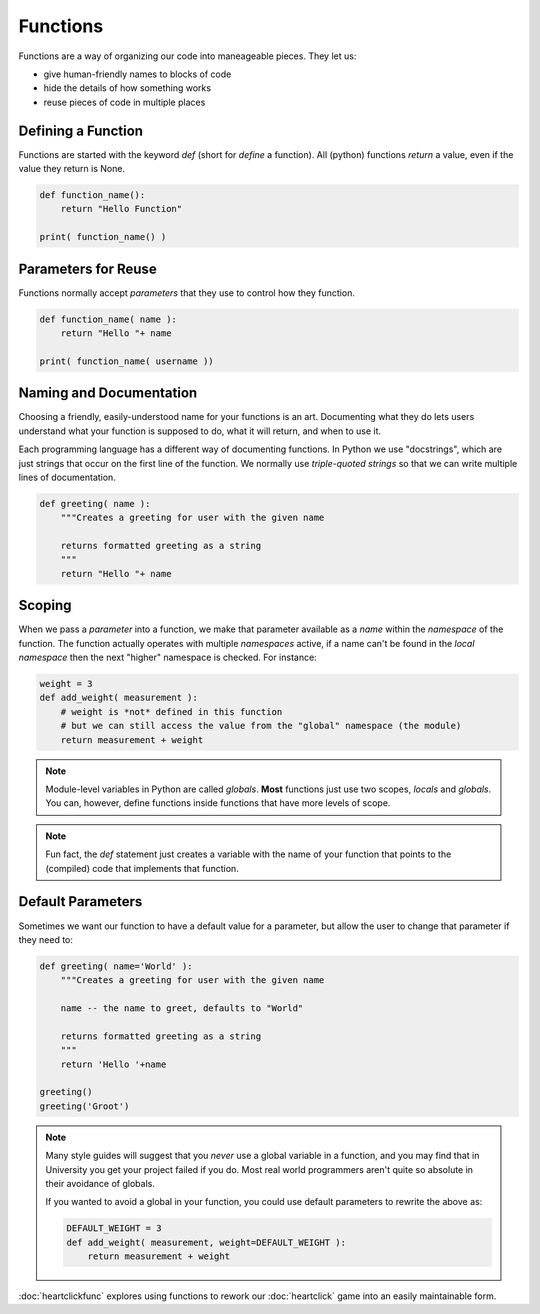 Functions
=========

Functions are a way of organizing our code into maneageable pieces. They let us:

* give human-friendly names to blocks of code
* hide the details of how something works
* reuse pieces of code in multiple places

Defining a Function
--------------------

Functions are started with the keyword `def` (short for `define` a function).
All (python) functions `return` a value, even if the value they return is None.

.. code-block:: python

    def function_name():
        return "Hello Function"

    print( function_name() )

Parameters for Reuse
--------------------

Functions normally accept `parameters` that they use to control how they function.

.. code-block:: python

    def function_name( name ):
        return "Hello "+ name
    
    print( function_name( username ))

Naming and Documentation
------------------------

Choosing a friendly, easily-understood name for your functions is an art.
Documenting what they do lets users understand what your function is supposed 
to do, what it will return, and when to use it.

Each programming language has a different way of documenting functions. In 
Python we use "docstrings", which are just strings that occur on the first 
line of the function. We normally use `triple-quoted strings` so that we 
can write multiple lines of documentation.

.. code-block:: python

    def greeting( name ):
        """Creates a greeting for user with the given name
        
        returns formatted greeting as a string
        """
        return "Hello "+ name

Scoping
-------

When we pass a `parameter` into a function, we make that parameter available as
a `name` within the `namespace` of the function. The function actually operates
with multiple `namespaces` active, if a name can't be found in the `local` 
`namespace` then the next "higher" namespace is checked.  For instance:

.. code-block:: python

    weight = 3
    def add_weight( measurement ):
        # weight is *not* defined in this function
        # but we can still access the value from the "global" namespace (the module)
        return measurement + weight

.. note::

    Module-level variables in Python are called `globals`. **Most** functions just 
    use two scopes, `locals` and `globals`. You can, however,
    define functions inside functions that have more levels of scope.

.. note::

    Fun fact, the `def` statement just creates a variable with the name of your function 
    that points to the (compiled) code that implements that function.

Default Parameters
------------------

Sometimes we want our function to have a default value for a parameter, but allow 
the user to change that parameter if they need to:

.. code-block:: python

    def greeting( name='World' ):
        """Creates a greeting for user with the given name
        
        name -- the name to greet, defaults to "World"
        
        returns formatted greeting as a string
        """
        return 'Hello '+name
    
    greeting()
    greeting('Groot')

.. note::

    Many style guides will suggest that you *never* use a global variable in a 
    function, and you may find that in University you get your project failed if you do.  
    Most real world programmers aren't quite so absolute in their avoidance of globals.
    
    If you wanted to avoid a global in your function, you could use default parameters 
    to rewrite the above as:
    
    .. code-block:: python

        DEFAULT_WEIGHT = 3
        def add_weight( measurement, weight=DEFAULT_WEIGHT ):
            return measurement + weight

:doc:`heartclickfunc` explores using functions to rework our :doc:`heartclick` game 
into an easily maintainable form.
